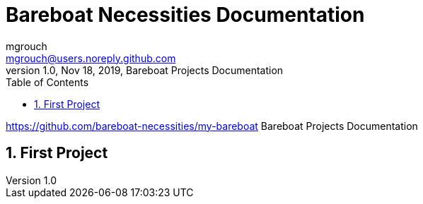 = Bareboat Necessities Documentation
mgrouch <mgrouch@users.noreply.github.com>
1.0, Nov 18, 2019, Bareboat Projects Documentation
:toc:
:sectnums:
:icons: font
:quick-uri: https://asciidoctor.org/docs/asciidoc-syntax-quick-reference/
:encoding: utf-8
:lang: en

:title-logo-image: image:../bareboat-necessities-logo.svg[]

https://github.com/bareboat-necessities/my-bareboat
Bareboat Projects Documentation

== First Project
